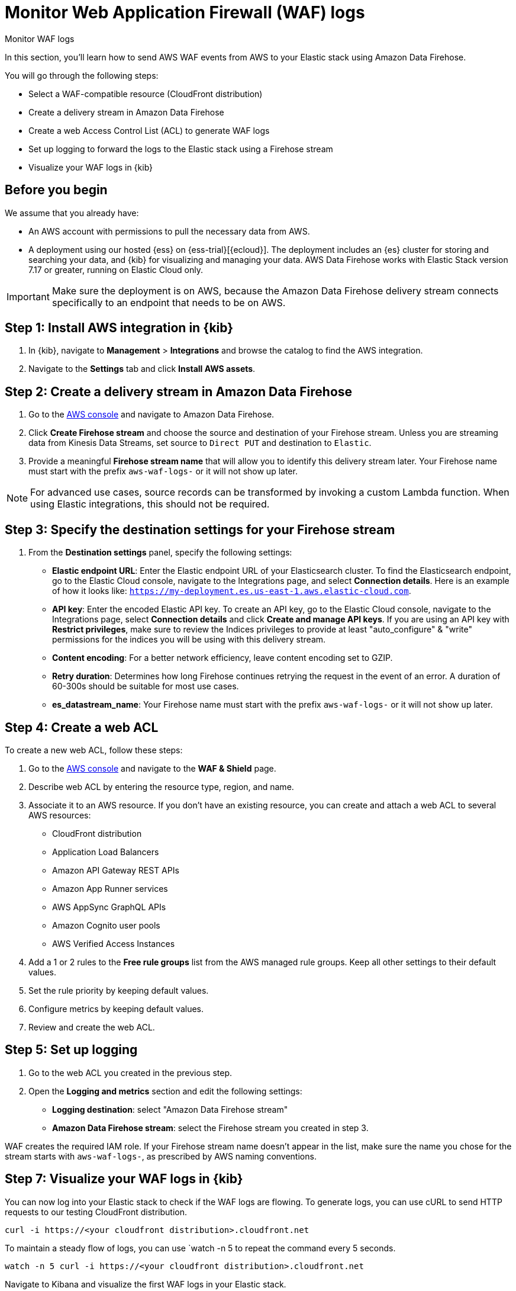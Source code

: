 [[monitor-aws-waf-firehose]]
= Monitor Web Application Firewall (WAF) logs

++++
<titleabbrev>Monitor WAF logs</titleabbrev>
++++

In this section, you'll learn how to send AWS WAF events from AWS to your Elastic stack using Amazon Data Firehose.

You will go through the following steps:

- Select a WAF-compatible resource (CloudFront distribution)
- Create a delivery stream in Amazon Data Firehose
- Create a web Access Control List (ACL) to generate WAF logs
- Set up logging to forward the logs to the Elastic stack using a Firehose stream
- Visualize your WAF logs in {kib}

[discrete]
[[firehose-waf-prerequisites]]
== Before you begin

We assume that you already have:

- An AWS account with permissions to pull the necessary data from AWS.
- A deployment using our hosted {ess} on {ess-trial}[{ecloud}]. The deployment includes an {es} cluster for storing and searching your data, and {kib} for visualizing and managing your data. AWS Data Firehose works with Elastic Stack version 7.17 or greater, running on Elastic Cloud only.

IMPORTANT: Make sure the deployment is on AWS, because the Amazon Data Firehose delivery stream connects specifically to an endpoint that needs to be on AWS.

[discrete]
[[firehose-waf-step-one]]
== Step 1: Install AWS integration in {kib}

. In {kib}, navigate to *Management* > *Integrations* and browse the catalog to find the AWS integration.

. Navigate to the *Settings* tab and click *Install AWS assets*.

[discrete]
[[firehose-waf-step-two]]
== Step 2: Create a delivery stream in Amazon Data Firehose

. Go to the https://console.aws.amazon.com/[AWS console] and navigate to Amazon Data Firehose.  

. Click *Create Firehose stream* and choose the source and destination of your Firehose stream. Unless you are streaming data from Kinesis Data Streams, set source to `Direct PUT` and destination to `Elastic`. 

. Provide a meaningful *Firehose stream name* that will allow you to identify this delivery stream later. Your Firehose name must start with the prefix `aws-waf-logs-` or it will not show up later.

NOTE: For advanced use cases, source records can be transformed by invoking a custom Lambda function. When using Elastic integrations, this should not be required.

[discrete]
[[firehose-waf-step-three]]
== Step 3: Specify the destination settings for your Firehose stream

. From the *Destination settings* panel, specify the following settings:
+
* *Elastic endpoint URL*: Enter the Elastic endpoint URL of your Elasticsearch cluster. To find the Elasticsearch endpoint, go to the Elastic Cloud console, navigate to the Integrations page, and select *Connection details*. Here is an example of how it looks like: `https://my-deployment.es.us-east-1.aws.elastic-cloud.com`.
+
* *API key*: Enter the encoded Elastic API key. To create an API key, go to the Elastic Cloud console, navigate to the Integrations page, select *Connection details* and click *Create and manage API keys*. If you are using an API key with *Restrict privileges*, make sure to review the Indices privileges to provide at least "auto_configure" & "write" permissions for the indices you will be using with this delivery stream. 
+
* *Content encoding*: For a better network efficiency, leave content encoding set to GZIP. 
+
* *Retry duration*: Determines how long Firehose continues retrying the request in the event of an error. A duration of 60-300s should be suitable for most use cases.
+
* *es_datastream_name*: Your Firehose name must start with the prefix `aws-waf-logs-` or it will not show up later.

[discrete]
[[firehose-waf-step-four]]
== Step 4: Create a web ACL

To create a new web ACL, follow these steps:

. Go to the https://console.aws.amazon.com/[AWS console] and navigate to the *WAF & Shield* page. 

. Describe web ACL by entering the resource type, region, and name. 

. Associate it to an AWS resource. If you don't have an existing resource, you can create and attach a web ACL to several AWS resources:
+
- CloudFront distribution
- Application Load Balancers
- Amazon API Gateway REST APIs
- Amazon App Runner services
- AWS AppSync GraphQL APIs
- Amazon Cognito user pools
- AWS Verified Access Instances

. Add a 1 or 2 rules to the *Free rule groups* list from the AWS managed rule groups. Keep all other settings to their default values.

. Set the rule priority by keeping default values.

. Configure metrics by keeping default values.

. Review and create the web ACL.

[discrete]
[[firehose-waf-step-five]]
== Step 5: Set up logging

. Go to the web ACL you created in the previous step.

. Open the *Logging and metrics* section and edit the following settings:
+
- *Logging destination*: select "Amazon Data Firehose stream"
- *Amazon Data Firehose stream*: select the Firehose stream you created in step 3.

WAF creates the required IAM role.
If your Firehose stream name doesn't appear in the list, make sure the name you chose for the stream starts with `aws-waf-logs-`, as prescribed by AWS naming conventions.

[discrete]
[[firehose-waf-step-seven]]
== Step 7: Visualize your WAF logs in {kib}

You can now log into your Elastic stack to check if the WAF logs are flowing. To generate logs, you can use cURL to send HTTP requests to our testing CloudFront distribution.

[source,console]
----
curl -i https://<your cloudfront distribution>.cloudfront.net
----

To maintain a steady flow of logs, you can use `watch -n 5 to repeat the command every 5 seconds.

[source,console]
----
watch -n 5 curl -i https://<your cloudfront distribution>.cloudfront.net
----

Navigate to Kibana and visualize the first WAF logs in your Elastic stack.

[role="screenshot"]
image::firehose-waf-logs.png[Firehose WAF logs in Kibana]